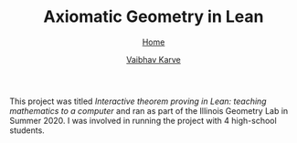 #+title: Axiomatic Geometry in Lean
#+author: [[file:../index.html][Vaibhav Karve]]
#+options: toc:1
#+HTML_HEAD: <link rel="stylesheet" type="text/css" href="../css/stylesheet.css" />
#+subtitle: [[../index.html][Home]]

This project was titled /Interactive theorem proving in Lean: teaching
mathematics to a computer/ and ran as part of the Illinois Geometry Lab in
Summer 2020. I was involved in running the project with 4 high-school students.


* The team                                                         :noexport:
- *Me* (Principal Investigator)
- Lawrence Zhao (Frankel scholar)
- Edward Kong (Frankel scholar)
- Alex Dolcos (Frankel scholar)
- Nicholas Phillips (Frankel scholar)
file:img/leanteach2020_team.png


* Project Goals                                                    :noexport:
This project was code-named =LeanTeach 2020=.

** Goal 0: Teach Lean to Humans
We met 9 hours per week to discuss math, philosophy and programming as it
relates to formalizing mathematics in a theorem prover. We used Microsoft
Research's /Lean Theorem Prover/ and its Mathematical Library (/mathlib/) as our
proof assistant for this. We all had experience programming in Python before
this. We explored how things work differently in a purely functional
language. We also learned about tactics in Lean. We used Slack for text-based
communication, Zoom for video meetings and CoCalc for sharing and
collaboratively editing code.

** Goal 1: Teach Math to a Computer
The idea was that we can take a piece of familiar mathematics and translate it
into code that is acceptable to Lean. Lean already understands basic logic and
does not accept incorrect mathematics as input. We wanted to choose a topic in
mathematics that,
1. is known to us with a high degree of familiarity -- because intuition comes
   in handy when we are stuck in a Math → Lean translation,
2. is preferably already in an axiomatic form -- we wanted to follow the
   workflow of Definitions → Axioms/Postulates → Propositions/Theorems,
3. is not already in mathlib -- this ruled out group theory, number theory,
   category theory...

We settled on formalizing Axiomatic Geometry of three types:
- Euclid's axioms
- Hilbert's axioms
- Tarski's axioms

* Outcomes and links                                               :noexport:
All the code generated during this project can be found at the GitHub code
repository [[https://github.com/vaibhavkarve/leanteach2020][github.com/vaibhavkarve/leanteach2020]]

Throughout the duration of the project, we create extensive notes on everything
we learned, any problems we encountered and all the approaches we tried when
attempting to solve those problems. These notes were collected in the form of a
project wiki that is hosted at [[https://wiki.illinois.edu/wiki/display/LT2020][IllinoisWiki LeanTeach 2020]]. This wiki serves as
a lab-notebook + documentation.

I-STEM education initiative featured a news article that mentioned our project
-- [[https://www.istem.illinois.edu/news/uni.high.igl.research.20.html][Uni high students experience math research during IGL’s summer program]]

The project outcomes are summarized in the following [[file:leanteach_poster.pdf][poster]], [[file:leanteach_report.pdf][report]] and
[[file:leanteach_slides.pdf][slides]]. We also created a video describing the project:

#+begin_src html :exports none
  <iframe id="kmsembed-1_mxgjcfr4" width="640" height="394"
  src="https://mediaspace.illinois.edu/embed/secure/iframe/entryId/1_mxgjcfr4/uiConfId/26883701"
  class="kmsembed" allowfullscreen webkitallowfullscreen
  mozAllowFullScreen allow="autoplay *; fullscreen *; encrypted-media *"
  referrerPolicy="no-referrer-when-downgrade" sandbox="allow-forms
  allow-same-origin allow-scripts allow-top-navigation
  allow-pointer-lock allow-popups allow-modals allow-orientation-lock
  allow-popups-to-escape-sandbox allow-presentation
  allow-top-navigation-by-user-activation" frameborder="0"
  title="Kaltura Player"></iframe>
#+end_src


